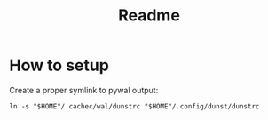 #+title: Readme

* How to setup
Create a proper symlink to pywal output:
#+begin_src shell
ln -s "$HOME"/.cachec/wal/dunstrc "$HOME"/.config/dunst/dunstrc
#+end_src

